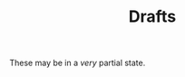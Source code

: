 #+title: Drafts
# #+title_extra: {{{nav-strip((Drafts))}}}

These may be in a /very/ partial state.

#+BEGIN_SRC elisp :results raw :exports results
(->> (ns/blog-get-metas)
     (-filter (-lambda ((&hash :draft-p :edited-date))
		  (and edited-date 	; tracked by git
		   draft-p)))
     (--sort (string-greaterp
	      (ht-get it :edited-date)
	      (ht-get other :edited-date)))
     (-map (-lambda ((&hash :edited-date :html-dest :title))
	       (format "- <%s> [[file:./%s.html][%s]]"
		edited-date (f-base html-dest) title)))
     (s-join "\n"))
#+END_SRC
